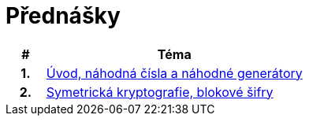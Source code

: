 = Přednášky
:toc:

[%header, cols="10h,70"]
|====
| #
| Téma

| 1.
| link:files/prednaska1.pdf[Úvod, náhodná čísla a náhodné generátory]

| 2.
| link:files/prednaska2.pdf[Symetrická kryptografie, blokové šifry]
|====

